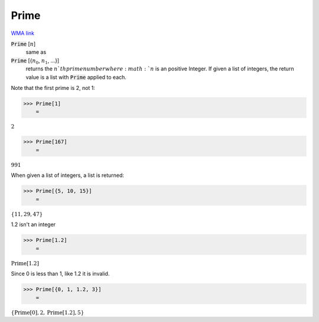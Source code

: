 Prime
=====

`WMA link <https://reference.wolfram.com/language/ref/Prime.html>`_


:code:`Prime` [:math:`n`]
    same as

:code:`Prime` [{:math:`n_0`, :math:`n_1`, ...}]
    returns the :math:`n`th prime number where :math:`n` is an positive Integer.
    If given a list of integers, the return value is a list with :code:`Prime`  applied to each.





Note that the first prime is 2, not 1:

>>> Prime[1]
    =

:math:`2`


>>> Prime[167]
    =

:math:`991`



When given a list of integers, a list is returned:

>>> Prime[{5, 10, 15}]
    =

:math:`\left\{11,29,47\right\}`



1.2 isn't an integer

>>> Prime[1.2]
    =

:math:`\text{Prime}\left[1.2\right]`



Since 0 is less than 1, like 1.2 it is invalid.

>>> Prime[{0, 1, 1.2, 3}]
    =

:math:`\left\{\text{Prime}\left[0\right],2,\text{Prime}\left[1.2\right],5\right\}`


